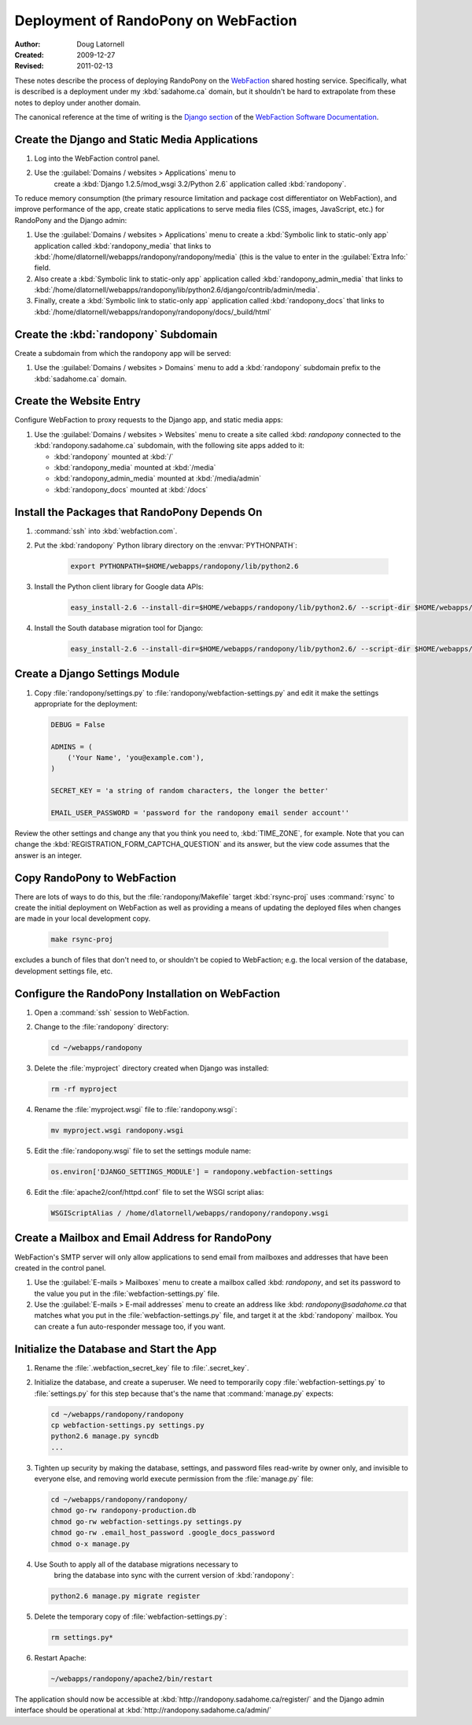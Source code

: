 =====================================
Deployment of RandoPony on WebFaction
=====================================

:Author: Doug Latornell
:Created: 2009-12-27
:Revised: 2011-02-13


These notes describe the process of deploying RandoPony on the
WebFaction_ shared hosting service. Specifically, what is described is
a deployment under my :kbd:`sadahome.ca` domain, but it shouldn't be
hard to extrapolate from these notes to deploy under another domain.

.. _WebFaction: http://webfaction.com

The canonical reference at the time of writing is the `Django section`_
of the `WebFaction Software Documentation`_.

.. _Django section: http://docs.webfaction.com/software/django/index.html
.. _WebFaction Software Documentation: http://docs.webfaction.com/software/index.html


Create the Django and Static Media Applications
===============================================

#. Log into the WebFaction control panel.
#. Use the :guilabel:`Domains / websites > Applications` menu to
    create a :kbd:`Django 1.2.5/mod_wsgi 3.2/Python 2.6` application
    called :kbd:`randopony`.

To reduce memory consumption (the primary resource limitation and
package cost differentiator on WebFaction), and improve performance of
the app, create static applications to serve media files (CSS, images,
JavaScript, etc.) for RandoPony and the Django admin:

#. Use the :guilabel:`Domains / websites > Applications` menu to
   create a :kbd:`Symbolic link to static-only app` application called
   :kbd:`randopony_media` that links to
   :kbd:`/home/dlatornell/webapps/randopony/randopony/media` (this is
   the value to enter in the :guilabel:`Extra Info:` field.
#. Also create a :kbd:`Symbolic link to static-only app` application
   called :kbd:`randopony_admin_media` that links to
   :kbd:`/home/dlatornell/webapps/randopony/lib/python2.6/django/contrib/admin/media`.
#. Finally, create a :kbd:`Symbolic link to static-only app`
   application called :kbd:`randopony_docs` that links to
   :kbd:`/home/dlatornell/webapps/randopony/randopony/docs/_build/html`


Create the :kbd:`randopony` Subdomain
=====================================

Create a subdomain from which the randopony app will be served:

#. Use the :guilabel:`Domains / websites > Domains` menu to add a
   :kbd:`randopony` subdomain prefix to the :kbd:`sadahome.ca` domain.


Create the Website Entry
========================

Configure WebFaction to proxy requests to the Django app, and static media apps:

#. Use the :guilabel:`Domains / websites > Websites` menu to create a
   site called :kbd: `randopony` connected to the
   :kbd:`randopony.sadahome.ca` subdomain, with the following site
   apps added to it:

   * :kbd:`randopony` mounted at :kbd:`/`
   * :kbd:`randopony_media` mounted at :kbd:`/media`
   * :kbd:`randopony_admin_media` mounted at :kbd:`/media/admin`
   * :kbd:`randopony_docs` mounted at :kbd:`/docs`


Install the Packages that RandoPony Depends On
==============================================

#. :command:`ssh` into :kbd:`webfaction.com`.

#. Put the :kbd:`randopony` Python library directory on the
   :envvar:`PYTHONPATH`:

    .. code-block:: sh

       export PYTHONPATH=$HOME/webapps/randopony/lib/python2.6

#. Install the Python client library for Google data APIs:

    .. code-block:: sh

        easy_install-2.6 --install-dir=$HOME/webapps/randopony/lib/python2.6/ --script-dir $HOME/webapps/bin gdata

#. Install the South database migration tool for Django:

    .. code-block:: sh

        easy_install-2.6 --install-dir=$HOME/webapps/randopony/lib/python2.6/ --script-dir $HOME/webapps/randopony/bin south


Create a Django Settings Module
===============================

#. Copy :file:`randopony/settings.py` to
   :file:`randopony/webfaction-settings.py` and edit it make the
   settings appropriate for the deployment:

   .. code-block:: python

      DEBUG = False

      ADMINS = (
          ('Your Name', 'you@example.com'),
      )

      SECRET_KEY = 'a string of random characters, the longer the better'

      EMAIL_USER_PASSWORD = 'password for the randopony email sender account''

Review the other settings and change any that you think you need to,
:kbd:`TIME_ZONE`, for example.  Note that you can change the
:kbd:`REGISTRATION_FORM_CAPTCHA_QUESTION` and its answer, but the view
code assumes that the answer is an integer.


Copy RandoPony to WebFaction
============================

There are lots of ways to do this, but the :file:`randopony/Makefile`
target :kbd:`rsync-proj` uses :command:`rsync` to create the initial
deployment on WebFaction as well as providing a means of updating the
deployed files when changes are made in your local development
copy.

   .. code-block:: sh

      make rsync-proj

excludes a bunch of files that don't need to, or shouldn't be copied
to WebFaction; e.g. the local version of the database, development
settings file, etc.


Configure the RandoPony Installation on WebFaction
==================================================

#. Open a :command:`ssh` session to WebFaction.

#. Change to the :file:`randopony` directory:

   .. code-block:: sh

      cd ~/webapps/randopony

#. Delete the :file:`myproject` directory created when Django was installed:

   .. code-block:: sh

      rm -rf myproject

#. Rename the :file:`myproject.wsgi` file to :file:`randopony.wsgi`:

   .. code-block:: sh

      mv myproject.wsgi randopony.wsgi

#. Edit the :file:`randopony.wsgi` file to set the settings module name:

   .. code-block:: python

      os.environ['DJANGO_SETTINGS_MODULE'] = randopony.webfaction-settings

#. Edit the :file:`apache2/conf/httpd.conf` file to set the WSGI script alias:

   .. code-block:: none

      WSGIScriptAlias / /home/dlatornell/webapps/randopony/randopony.wsgi


Create a Mailbox and Email Address for RandoPony
================================================

WebFaction's SMTP server will only allow applications to send email
from mailboxes and addresses that have been created in the control
panel.

#. Use the :guilabel:`E-mails > Mailboxes` menu to create a mailbox
   called :kbd: `randopony`, and set its password to the value you put
   in the :file:`webfaction-settings.py` file.

#. Use the :guilabel:`E-mails > E-mail addresses` menu to create an
   address like :kbd: `randopony@sadahome.ca` that matches what you
   put in the :file:`webfaction-settings.py` file, and target it at
   the :kbd:`randopony` mailbox. You can create a fun auto-responder
   message too, if you want.


Initialize the Database and Start the App
=========================================

#. Rename the :file:`.webfaction_secret_key` file to
   :file:`.secret_key`.

#. Initialize the database, and create a superuser. We need to
   temporarily copy :file:`webfaction-settings.py` to
   :file:`settings.py` for this step because that's the name that
   :command:`manage.py` expects:

   .. code-block:: sh

      cd ~/webapps/randopony/randopony
      cp webfaction-settings.py settings.py
      python2.6 manage.py syncdb
      ...

#. Tighten up security by making the database, settings, and password
   files read-write by owner only, and invisible to everyone else, and
   removing world execute permission from the :file:`manage.py` file:

   .. code-block:: sh

      cd ~/webapps/randopony/randopony/
      chmod go-rw randopony-production.db
      chmod go-rw webfaction-settings.py settings.py
      chmod go-rw .email_host_password .google_docs_password
      chmod o-x manage.py

#. Use South to apply all of the database migrations necessary to
    bring the database into sync with the current version of
    :kbd:`randopony`:

   .. code-block:: sh

      python2.6 manage.py migrate register

#. Delete the  temporary copy of :file:`webfaction-settings.py`:

   .. code-block:: sh

      rm settings.py*

#. Restart Apache:

   .. code-block:: sh

      ~/webapps/randopony/apache2/bin/restart


The application should now be accessible at
:kbd:`http://randopony.sadahome.ca/register/` and the Django admin
interface should be operational at
:kbd:`http://randopony.sadahome.ca/admin/`

..
   Local Variables:
   mode: rst
   mode: auto-fill
   End:
